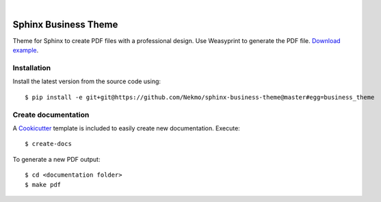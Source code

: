 .. image:: https://raw.githubusercontent.com/Nekmo/sphinx-business-theme/master/logo.png
    :width: 100%

|


Sphinx Business Theme
#####################
Theme for Sphinx to create PDF files with a professional design. Use Weasyprint to generate the PDF file.
`Download example <https://github.com/Nekmo/sphinx-business-theme/releases/download/v0.0.0/Sphinx.Business.Theme.pdf>`_.

Installation
============
Install the latest version from the source code using::

   $ pip install -e git+git@https://github.com/Nekmo/sphinx-business-theme@master#egg=business_theme


Create documentation
====================
A `Cookicutter <https://github.com/cookiecutter/cookiecutter>`_ template is included to easily create new
documentation. Execute::

   $ create-docs

To generate a new PDF output::

   $ cd <documentation folder>
   $ make pdf
